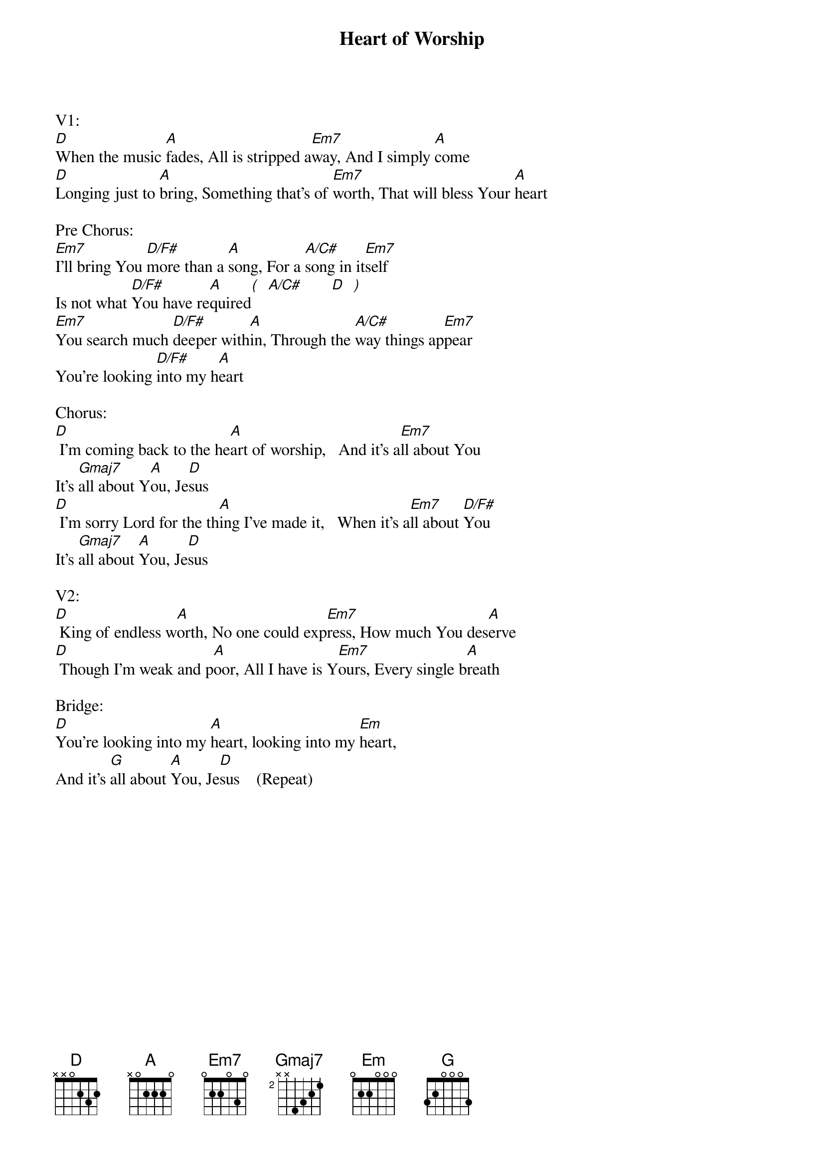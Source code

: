 {title:Heart of Worship}
{artist:Matt Redman}
{key:D}

V1:
[D]When the music [A]fades, All is stripped a[Em7]way, And I simply [A]come
[D]Longing just to [A]bring, Something that's of [Em7]worth, That will bless Your [A]heart

Pre Chorus:
[Em7]I’ll bring You [D/F#]more than a [A]song, For a [A/C#]song in it[Em7]self
Is not what [D/F#]You have re[A]quired[(]  [A/C#]       [D]  [)]
[Em7]You search much [D/F#]deeper with[A]in, Through the [A/C#]way things ap[Em7]pear
You're looking [D/F#]into my h[A]eart

Chorus:
[D] I'm coming back to the he[A]art of worship,   And it's a[Em7]ll about You
It's [Gmaj7]all about Y[A]ou, Je[D]sus
[D] I'm sorry Lord for the th[A]ing I've made it,   When it's a[Em7]ll about [D/F#]You
It's [Gmaj7]all about [A]You, Je[D]sus

V2:
[D] King of endless w[A]orth, No one could exp[Em7]ress, How much You des[A]erve
[D] Though I'm weak and p[A]oor, All I have is Y[Em7]ours, Every single b[A]reath

Bridge:
[D]You’re looking into my [A]heart, looking into my [Em]heart,
And it’s [G]all about [A]You, Je[D]sus    (Repeat)
